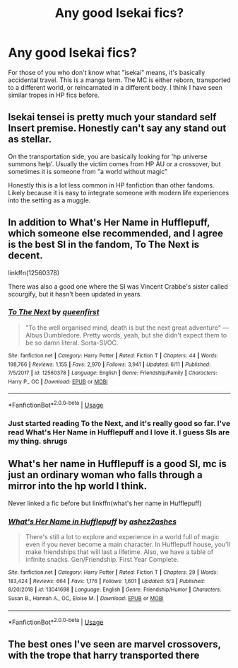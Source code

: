 #+TITLE: Any good Isekai fics?

* Any good Isekai fics?
:PROPERTIES:
:Author: Gajeelmanofsteel
:Score: 7
:DateUnix: 1592968910.0
:DateShort: 2020-Jun-24
:FlairText: Request
:END:
For those of you who don't know what "isekai" means, it's basically accidental travel. This is a manga term. The MC is either reborn, transported to a different world, or reincarnated in a different body. I think I have seen similar tropes in HP fics before.


** Isekai tensei is pretty much your standard self Insert premise. Honestly can't say any stand out as stellar.

On the transportation side, you are basically looking for 'hp universe summons help'. Usually the victim comes from HP AU or a crossover, but sometimes it is someone from "a world without magic"

Honestly this is a lot less common in HP fanfiction than other fandoms. Likely because it is easy to integrate someone with modern life experiences into the setting as a muggle.
:PROPERTIES:
:Author: StarDolph
:Score: 4
:DateUnix: 1592969881.0
:DateShort: 2020-Jun-24
:END:


** In addition to What's Her Name in Hufflepuff, which someone else recommended, and I agree is the best SI in the fandom, To The Next is decent.

linkffn(12560378)

There was also a good one where the SI was Vincent Crabbe's sister called scourgify, but it hasn't been updated in years.
:PROPERTIES:
:Author: prism1234
:Score: 4
:DateUnix: 1592996657.0
:DateShort: 2020-Jun-24
:END:

*** [[https://www.fanfiction.net/s/12560378/1/][*/To The Next/*]] by [[https://www.fanfiction.net/u/2366925/queenfirst][/queenfirst/]]

#+begin_quote
  "To the well organised mind, death is but the next great adventure" --- Albus Dumbledore. Pretty words, yeah, but she didn't expect them to be so damn literal. Sorta-SI/OC.
#+end_quote

^{/Site/:} ^{fanfiction.net} ^{*|*} ^{/Category/:} ^{Harry} ^{Potter} ^{*|*} ^{/Rated/:} ^{Fiction} ^{T} ^{*|*} ^{/Chapters/:} ^{44} ^{*|*} ^{/Words/:} ^{198,766} ^{*|*} ^{/Reviews/:} ^{1,155} ^{*|*} ^{/Favs/:} ^{2,970} ^{*|*} ^{/Follows/:} ^{3,941} ^{*|*} ^{/Updated/:} ^{6/11} ^{*|*} ^{/Published/:} ^{7/5/2017} ^{*|*} ^{/id/:} ^{12560378} ^{*|*} ^{/Language/:} ^{English} ^{*|*} ^{/Genre/:} ^{Friendship/Family} ^{*|*} ^{/Characters/:} ^{Harry} ^{P.,} ^{OC} ^{*|*} ^{/Download/:} ^{[[http://www.ff2ebook.com/old/ffn-bot/index.php?id=12560378&source=ff&filetype=epub][EPUB]]} ^{or} ^{[[http://www.ff2ebook.com/old/ffn-bot/index.php?id=12560378&source=ff&filetype=mobi][MOBI]]}

--------------

*FanfictionBot*^{2.0.0-beta} | [[https://github.com/tusing/reddit-ffn-bot/wiki/Usage][Usage]]
:PROPERTIES:
:Author: FanfictionBot
:Score: 1
:DateUnix: 1592996673.0
:DateShort: 2020-Jun-24
:END:


*** Just started reading To the Next, and it's really good so far. I've read What's Her Name in Hufflepuff and I love it. I guess SIs are my thing. *shrugs*
:PROPERTIES:
:Author: ladykristianna
:Score: 1
:DateUnix: 1593016335.0
:DateShort: 2020-Jun-24
:END:


** What's her name in Hufflepuff is a good SI, mc is just an ordinary woman who falls through a mirror into the hp world I think.

Never linked a fic before but linkffn(what's her name in Hufflepuff)
:PROPERTIES:
:Author: XxyxXII
:Score: 5
:DateUnix: 1592973308.0
:DateShort: 2020-Jun-24
:END:

*** [[https://www.fanfiction.net/s/13041698/1/][*/What's Her Name in Hufflepuff/*]] by [[https://www.fanfiction.net/u/12472/ashez2ashes][/ashez2ashes/]]

#+begin_quote
  There's still a lot to explore and experience in a world full of magic even if you never become a main character. In Hufflepuff house, you'll make friendships that will last a lifetime. Also, we have a table of infinite snacks. Gen/Friendship. First Year Complete.
#+end_quote

^{/Site/:} ^{fanfiction.net} ^{*|*} ^{/Category/:} ^{Harry} ^{Potter} ^{*|*} ^{/Rated/:} ^{Fiction} ^{T} ^{*|*} ^{/Chapters/:} ^{29} ^{*|*} ^{/Words/:} ^{183,424} ^{*|*} ^{/Reviews/:} ^{664} ^{*|*} ^{/Favs/:} ^{1,176} ^{*|*} ^{/Follows/:} ^{1,601} ^{*|*} ^{/Updated/:} ^{5/3} ^{*|*} ^{/Published/:} ^{8/20/2018} ^{*|*} ^{/id/:} ^{13041698} ^{*|*} ^{/Language/:} ^{English} ^{*|*} ^{/Genre/:} ^{Friendship/Humor} ^{*|*} ^{/Characters/:} ^{Susan} ^{B.,} ^{Hannah} ^{A.,} ^{OC,} ^{Eloise} ^{M.} ^{*|*} ^{/Download/:} ^{[[http://www.ff2ebook.com/old/ffn-bot/index.php?id=13041698&source=ff&filetype=epub][EPUB]]} ^{or} ^{[[http://www.ff2ebook.com/old/ffn-bot/index.php?id=13041698&source=ff&filetype=mobi][MOBI]]}

--------------

*FanfictionBot*^{2.0.0-beta} | [[https://github.com/tusing/reddit-ffn-bot/wiki/Usage][Usage]]
:PROPERTIES:
:Author: FanfictionBot
:Score: 2
:DateUnix: 1592973327.0
:DateShort: 2020-Jun-24
:END:


** The best ones I've seen are marvel crossovers, with the trope that harry transported there
:PROPERTIES:
:Author: justjustin2300
:Score: 2
:DateUnix: 1592978475.0
:DateShort: 2020-Jun-24
:END:
